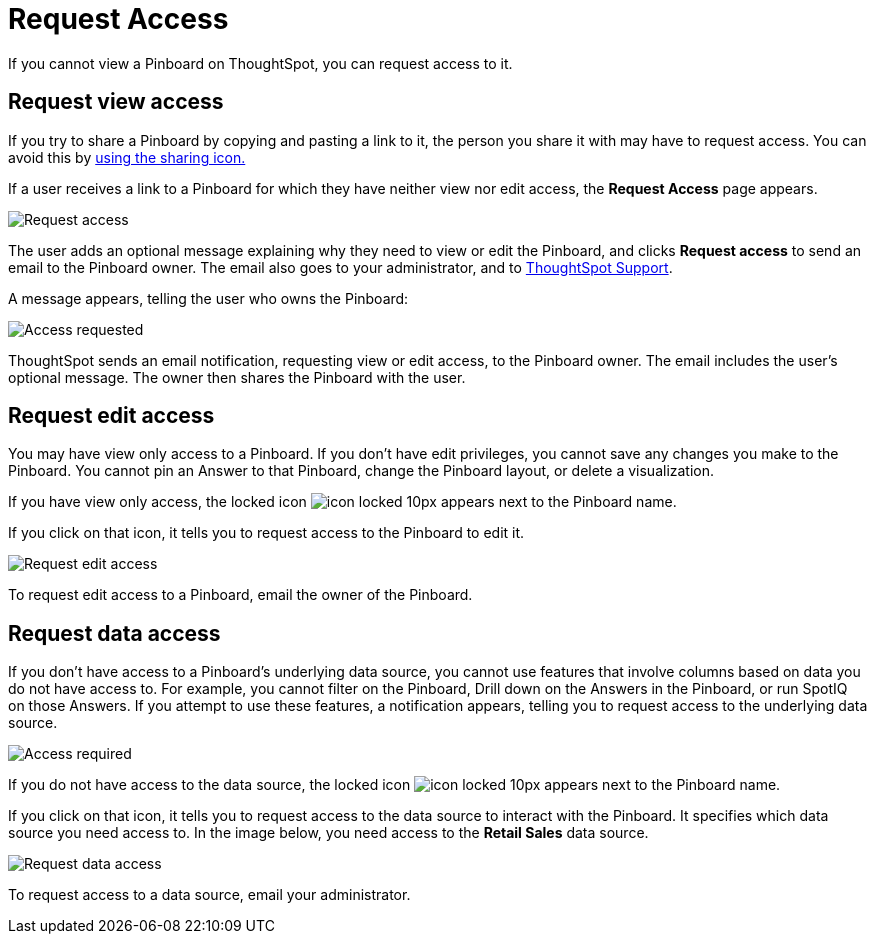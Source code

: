 = Request Access
:last_updated: 4/1/2020

If you cannot view a Pinboard on ThoughtSpot, you can request access to it.

== Request view access

If you try to share a Pinboard by copying and pasting a link to it, the person you share it with may have to request access.
You can avoid this by xref:share-pinboards.adoc[using the sharing icon.]

If a user receives a link to a Pinboard for which they have neither view nor edit access, the *Request Access* page appears.

image::sharing-requestaccess.png[Request access]

The user adds an optional message explaining why they need to view or edit the Pinboard, and clicks *Request access* to send an email to the Pinboard owner.
The email also goes to your administrator, and to xref:contact.adoc[ThoughtSpot Support].

A message appears, telling the user who owns the Pinboard:

image::sharing-requested.png[Access requested]

ThoughtSpot sends an email notification, requesting view or edit access, to the Pinboard owner.
The email includes the user's optional message.
The owner then shares the Pinboard with the user.

== Request edit access

You may have view only access to a Pinboard.
If you don't have edit privileges, you cannot save any changes you make to the Pinboard.
You cannot pin an Answer to that Pinboard, change the Pinboard layout, or delete a visualization.

If you have view only access, the locked icon image:icon-locked-10px.png[] appears next to the Pinboard name.

If you click on that icon, it tells you to request access to the Pinboard to edit it.

image::sharing-nodataaccess.png[Request edit access]

To request edit access to a Pinboard, email the owner of the Pinboard.

== Request data access

If you don't have access to a Pinboard's underlying data source, you cannot use features that involve columns based on data you do not have access to.
For example, you cannot filter on the Pinboard, Drill down on the Answers in the Pinboard, or run SpotIQ on those Answers.
If you attempt to use these features, a notification appears, telling you to request access to the underlying data source.

image::sharing-downloadaccessrequired.png[Access required]

If you do not have access to the data source, the locked icon image:icon-locked-10px.png[] appears next to the Pinboard name.

If you click on that icon, it tells you to request access to the data source to interact with the Pinboard.
It specifies which data source you need access to.
In the image below, you need access to the *Retail Sales* data source.

image::sharing-viewonly.png[Request data access]

To request access to a data source, email your administrator.
